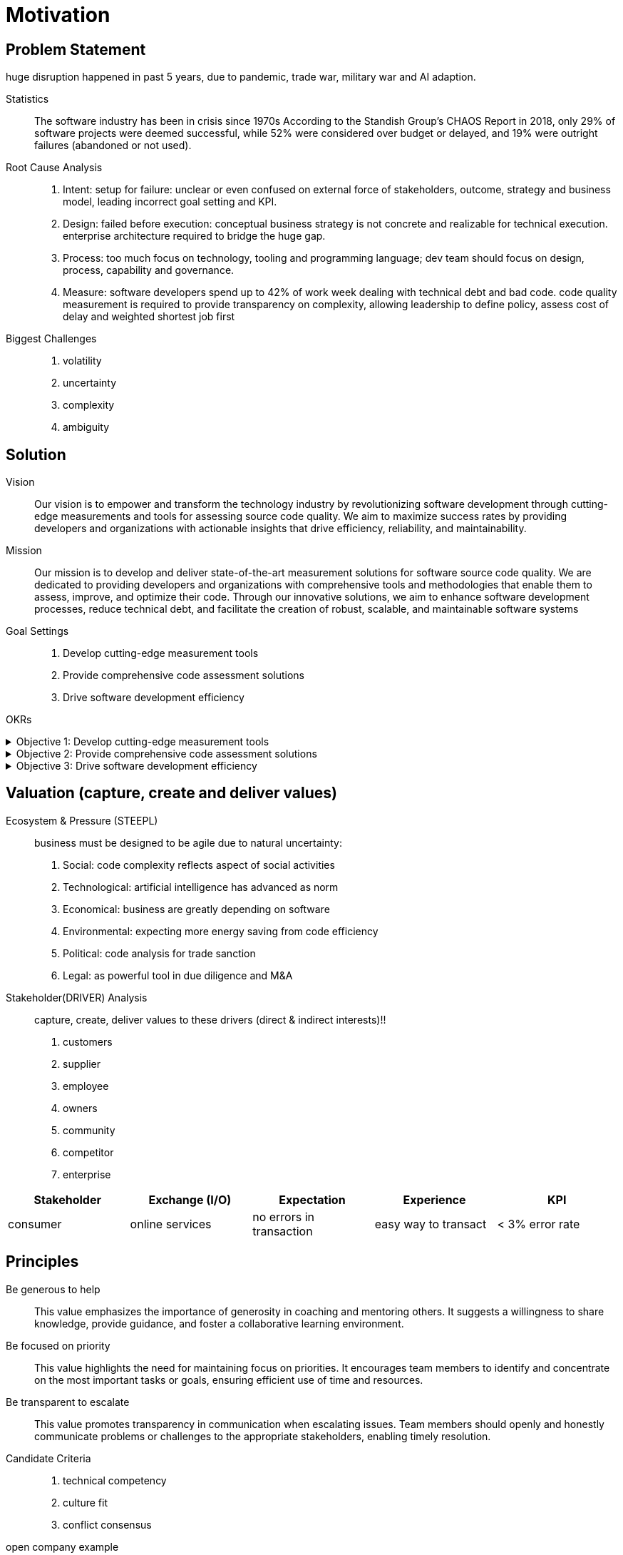 = Motivation
:navtitle: Motivation

== Problem Statement
huge disruption happened in past 5 years, due to pandemic, trade war, military war and AI adaption.

Statistics::
The software industry has been in crisis since 1970s
According to the Standish Group's CHAOS Report in 2018, only 29% of software projects were deemed successful, while 52% were considered over budget or delayed, and 19% were outright failures (abandoned or not used).

Root Cause Analysis::
. Intent: setup for failure: unclear or even confused on external force of stakeholders, outcome, strategy and business model, leading incorrect goal setting and KPI.
. Design: failed before execution: conceptual business strategy is not concrete and realizable for technical execution. enterprise architecture required to bridge the huge gap.
. Process: too much focus on technology, tooling and programming language; dev team should focus on design, process, capability and governance.
. Measure: software developers spend up to 42% of work week dealing with technical debt and bad code. code quality measurement is required to provide transparency on complexity, allowing leadership to define policy, assess cost of delay and weighted shortest job first

Biggest Challenges::
. volatility
. uncertainty
. complexity
. ambiguity

== Solution

Vision::
Our vision is to empower and transform the technology industry by revolutionizing software development through cutting-edge measurements and tools for assessing source code quality.
We aim to maximize success rates by providing developers and organizations with actionable insights that drive efficiency, reliability, and maintainability.

Mission::
Our mission is to develop and deliver state-of-the-art measurement solutions for software source code quality.
We are dedicated to providing developers and organizations with comprehensive tools and methodologies that enable them to assess, improve, and optimize their code.
Through our innovative solutions, we aim to enhance software development processes, reduce technical debt, and facilitate the creation of robust, scalable, and maintainable software systems

Goal Settings::
. Develop cutting-edge measurement tools
. Provide comprehensive code assessment solutions
. Drive software development efficiency

====
OKRs

.Objective 1: Develop cutting-edge measurement tools
[%collapsible]
======
Key Result 1: Launch a beta version of the measurement tool with a minimum of 100 active users by the end of the quarter.
Key Result 2: Achieve a customer satisfaction score of 4 out of 5 for the measurement tool based on user feedback surveys.
Key Result 3: Publish at least two research papers or technical articles on novel measurement algorithms and methodologies in reputable software engineering journals or conferences.
======

.Objective 2: Provide comprehensive code assessment solutions
[%collapsible]
======
Key Result 1: Develop modules within the code assessment solution to analyze readability, maintainability, performance, and security aspects, with at least 80% code coverage.
Key Result 2: Generate comprehensive reports with actionable insights for code improvement for a minimum of 500 projects within the first quarter.
Key Result 3: Increase user adoption of the code assessment solution by 30% compared to the previous quarter through targeted marketing campaigns and partnerships.
======

.Objective 3: Drive software development efficiency
[%collapsible]
======
Key Result 1: Reduce the average time spent on code reviews by 20% through the adoption of code assessment tools and automated analysis.
Key Result 2: Increase the number of successful builds and deployments by 15% by identifying and addressing common pitfalls in the software development process.
Key Result 3: Conduct workshops or training sessions on code quality best practices for at least 50 development teams within the organization.
======
====

== Valuation (capture, create and deliver values)

Ecosystem & Pressure (STEEPL)::
business must be designed to be agile due to natural uncertainty:
. Social: code complexity reflects aspect of social activities
. Technological: artificial intelligence has advanced as norm
. Economical: business are greatly depending on software
. Environmental: expecting more energy saving from code efficiency
. Political: code analysis for trade sanction
. Legal: as powerful tool in due diligence and M&A

Stakeholder(DRIVER) Analysis::
capture, create, deliver values to these drivers (direct & indirect interests)!!
. customers
. supplier
. employee
. owners
. community
. competitor
. enterprise

|===
|Stakeholder |Exchange (I/O) |Expectation |Experience |KPI

|consumer
|online services
|no errors in transaction
|easy way to transact
|< 3% error rate
|===

== Principles

Be generous to help::
This value emphasizes the importance of generosity in coaching and mentoring others.
It suggests a willingness to share knowledge, provide guidance, and foster a collaborative learning environment.

Be focused on priority::
This value highlights the need for maintaining focus on priorities.
It encourages team members to identify and concentrate on the most important tasks or goals, ensuring efficient use of time and resources.

Be transparent to escalate::
This value promotes transparency in communication when escalating issues.
Team members should openly and honestly communicate problems or challenges to the appropriate stakeholders, enabling timely resolution.

Candidate Criteria::
. technical competency
. culture fit
. conflict consensus

open company example::
https://handbook.sourcegraph.com/[source graph handbook]